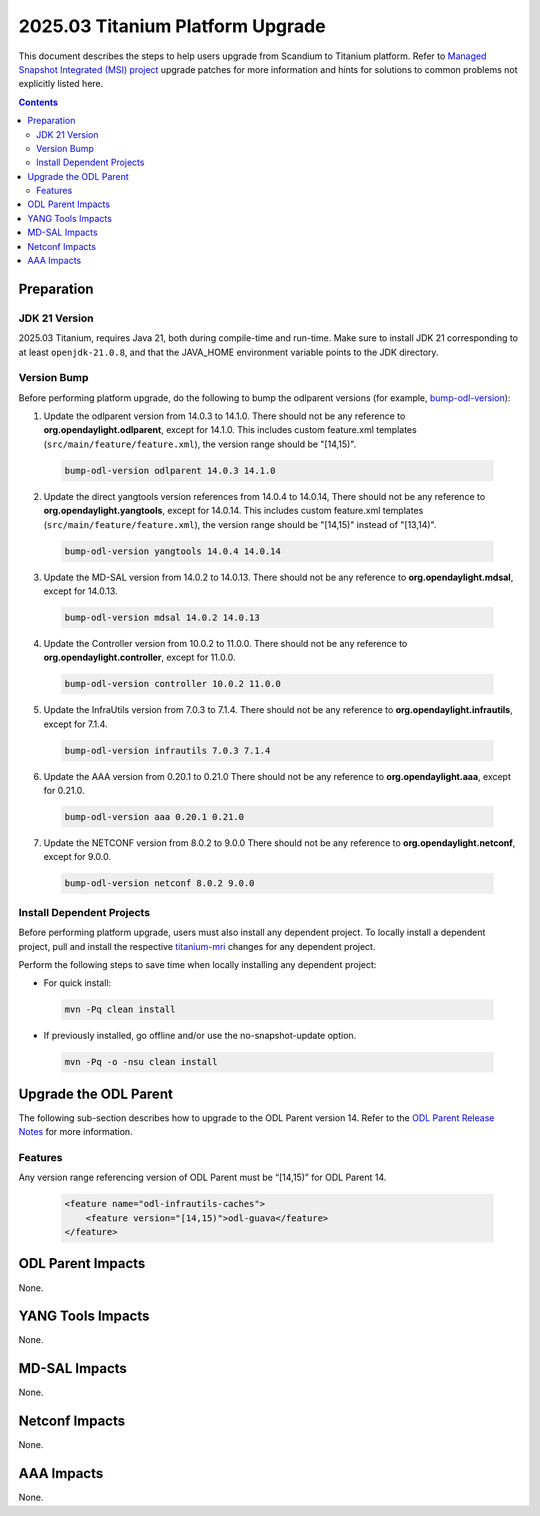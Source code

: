 ==================================
2025.03 Titanium Platform Upgrade
==================================

This document describes the steps to help users upgrade from Scandium
to Titanium platform. Refer to `Managed Snapshot Integrated (MSI)
project <https://git.opendaylight.org/gerrit/q/topic:titanium-mri>`_
upgrade patches for more information and hints for solutions to common
problems not explicitly listed here.

.. contents:: Contents

Preparation
-----------

JDK 21 Version
^^^^^^^^^^^^^^
2025.03 Titanium, requires Java 21, both during compile-time and run-time.
Make sure to install JDK 21 corresponding to at least ``openjdk-21.0.8``,
and that the JAVA_HOME environment variable points to the JDK directory.

Version Bump
^^^^^^^^^^^^
Before performing platform upgrade, do the following to bump the odlparent
versions (for example, `bump-odl-version <https://github.com/skitt/odl-tools/blob/master/bump-odl-version>`_):

1. Update the odlparent version from 14.0.3 to 14.1.0. There should
   not be any reference to **org.opendaylight.odlparent**, except
   for 14.1.0. This includes custom feature.xml templates
   (``src/main/feature/feature.xml``), the version range should
   be "[14,15)".

 .. code-block:: shell

  bump-odl-version odlparent 14.0.3 14.1.0

2. Update the direct yangtools version references from 14.0.4 to 14.0.14,
   There should not be any reference to **org.opendaylight.yangtools**,
   except for 14.0.14. This includes custom feature.xml templates
   (``src/main/feature/feature.xml``), the version range should
   be "[14,15)" instead of "[13,14)".

 .. code-block:: shell

  bump-odl-version yangtools 14.0.4 14.0.14

3. Update the MD-SAL version from 14.0.2 to 14.0.13. There should not be
   any reference to **org.opendaylight.mdsal**, except for 14.0.13.

 .. code-block:: shell

  bump-odl-version mdsal 14.0.2 14.0.13

4. Update the Controller version from 10.0.2 to 11.0.0. There should not be
   any reference to **org.opendaylight.controller**, except for 11.0.0.

 .. code-block:: shell

  bump-odl-version controller 10.0.2 11.0.0

5. Update the InfraUtils version from 7.0.3 to 7.1.4. There should not be
   any reference to **org.opendaylight.infrautils**, except for 7.1.4.

 .. code-block:: shell

  bump-odl-version infrautils 7.0.3 7.1.4

6. Update the AAA version from 0.20.1 to 0.21.0 There should not be
   any reference to **org.opendaylight.aaa**, except for 0.21.0.

 .. code-block:: shell

  bump-odl-version aaa 0.20.1 0.21.0

7. Update the NETCONF version from 8.0.2 to 9.0.0 There should not be
   any reference to **org.opendaylight.netconf**, except for 9.0.0.

 .. code-block:: shell

  bump-odl-version netconf 8.0.2 9.0.0

Install Dependent Projects
^^^^^^^^^^^^^^^^^^^^^^^^^^
Before performing platform upgrade, users must also install
any dependent project. To locally install a dependent project,
pull and install the respective
`titanium-mri <https://git.opendaylight.org/gerrit/q/topic:titanium-mri>`_
changes for any dependent project.

Perform the following steps to save time when locally installing
any dependent project:

* For quick install:

 .. code-block:: shell

  mvn -Pq clean install

* If previously installed, go offline and/or use the
  no-snapshot-update option.

 .. code-block:: shell

  mvn -Pq -o -nsu clean install

Upgrade the ODL Parent
----------------------
The following sub-section describes how to upgrade to
the ODL Parent version 14. Refer to the `ODL Parent Release Notes
<https://github.com/opendaylight/odlparent/blob/master/docs/NEWS.rst#version-1410>`_
for more information.

Features
^^^^^^^^
Any version range referencing version of ODL Parent must be “[14,15)” for ODL Parent 14.

 .. code-block:: xml

   <feature name="odl-infrautils-caches">
       <feature version="[14,15)">odl-guava</feature>
   </feature>

ODL Parent Impacts
------------------
None.

YANG Tools Impacts
------------------
None.

MD-SAL Impacts
--------------
None.

Netconf Impacts
---------------
None.

AAA Impacts
-----------
None.

